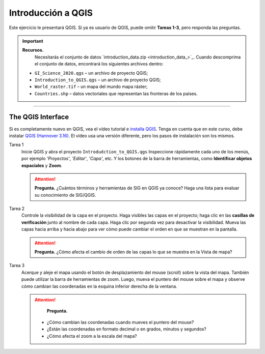 Introducción a QGIS
=====================

Este ejercicio le presentará QGIS. Si ya es usuario de QGIS, puede omitir **Tareas 1-3**, pero responda las preguntas.

.. important:: 
   **Recursos.**
    Necesitarás el conjunto de datos `introduction_data.zip <introduction_data_>`_. Cuando descomprima el conjunto de datos, encontrará los siguientes archivos dentro:

   + ``GI_Science_2020.qgs`` – un archivo de proyecto QGIS;
   + ``Introduction_to_QGIS.qgs`` – un archivo de proyecto QGIS;
   + ``World_raster.tif`` – un mapa del mundo mapa ráster;
   + ``Countries.shp`` – datos vectoriales que representan las fronteras de los países.


-------------------------

The QGIS Interface
------------------

Si es completamente nuevo en QGIS, vea el vídeo tutorial e  `installa QGIS <https://youtu.be/exbzihNlTfQ>`_. Tenga en cuenta que en este curso, debe instalar `QGIS (Hannover 3.16) <https://qgis.org/en/site/forusers/download.html>`_. El vídeo usa una versión diferente, pero los pasos de instalación son los mismos.

.. raw:: html

   <div style="padding:56.25% 0 0 0;position:relative;"><iframe width="560" height="315" src="https://www.youtube.com/embed/exbzihNlTfQ" title="YouTube video player" frameborder="0" style="position:absolute;top:0;left:0;width:100%;height:100%;" allow="accelerometer; autoplay; clipboard-write; encrypted-media; gyroscope; picture-in-picture" allowfullscreen></iframe></div>

\


Tarea 1
   Inicie QGIS y abra el proyecto ``Introdudction_to_QGIS.qgs`` Inspeccione rápidamente cada uno de los menús, por ejemplo *'Proyectos'*, *'Editar'*, *'Capa'*, etc. Y los botones de la barra de herramientas, como **Identificar objetos espaciales** y **Zoom**.


   .. attention:: 
      **Pregunta.**
      ¿Cuántos términos y herramientas de SIG en QGIS ya conoce? Haga una lista para evaluar su conocimiento de SIG/QGIS.

Tarea 2
   Controle la visibilidad de la capa en el proyecto. Haga visibles las capas en el proyecto; haga clic en las **casillas de verificación** junto al nombre de cada capa. Haga clic por segunda vez para desactivar la visibilidad. Mueva las capas hacia arriba y hacia abajo para ver cómo puede cambiar el orden en que se muestran en la pantalla.
  
  
   .. attention:: 
      **Pregunta.**
      ¿Cómo afecta el cambio de orden de las capas lo que se muestra en la Vista de mapa?

Tarea 3
   Acerque y aleje el mapa usando el botón de desplazamiento del mouse (scroll)  sobre la vista del mapa. También puede utilizar la barra de herramientas de zoom. Luego, mueva el puntero del mouse sobre el mapa y observe cómo cambian las coordenadas en la esquina inferior derecha de la ventana.

   .. attention:: 
      **Pregunta.**

     + ¿Cómo cambian las coordenadas cuando mueves el puntero del mouse?
     + ¿Están las coordenadas en formato decimal o en grados, minutos y segundos?
     + ¿Cómo afecta el zoom a la escala del mapa? 


.. sectionauthor:: Andrá da Silva Mano, Amy Corbin & Manuel Garcia

